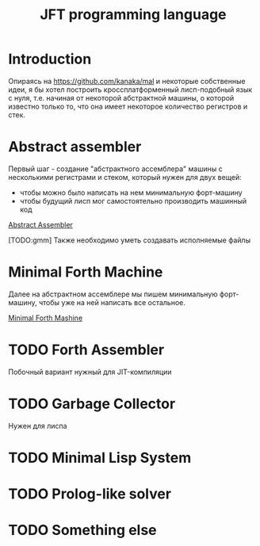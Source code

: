 #+STARTUP: showall indent hidestars

#+TITLE: JFT programming language

* Introduction

Опираясь на https://github.com/kanaka/mal и некоторые собственные идеи, я
бы хотел построить кроссплатформенный лисп-подобный язык с нуля,
т.е. начиная от некоторой абстрактной машины, о которой известно только
то, что она имеет некоторое количество регистров и стек.

* Abstract assembler

Первый шаг - создание "абстрактного ассемблера" машины с несколькими
регистрами и стеком, который нужен для двух вещей:
- чтобы можно было написать на нем минимальную форт-машину
- чтобы будущий лисп мог самостоятельно производить машинный код

[[file:aasm.org][Abstract Assembler]]

[TODO:gmm] Также необходимо уметь создавать исполняемые файлы

* Minimal Forth Machine

Далее на абстрактном ассемблере мы пишем минимальную форт-машину, чтобы
уже на ней написать все остальное.

[[file:mfm.org][Minimal Forth Mashine]]

* TODO Forth Assembler

Побочный вариант нужный для JIT-компиляции

* TODO Garbage Collector

Нужен для лиспа

* TODO Minimal Lisp System

* TODO Prolog-like solver

* TODO Something else
